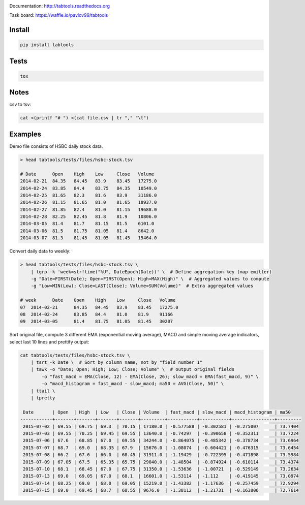 .. image:: https://travis-ci.org/pavlov99/tabtools.png
    :target: https://travis-ci.org/pavlov99/tabtools.svg?branch=master
    :alt: Build Status

.. image:: https://coveralls.io/repos/pavlov99/tabtools/badge.png
    :target: https://coveralls.io/r/pavlov99/tabtools
    :alt: Coverage Status

Documentation: http://tabtools.readthedocs.org

Task board: https://waffle.io/pavlov99/tabtools

Install
-------

.. code-block:: python

    pip install tabtools

Tests
-----

.. code-block:: python

    tox
    
Notes
-----

csv to tsv:

.. code-block:: bash

    cat <(printf "# ") <(cat file.csv | tr "," "\t")

Examples
---------

Demo file consists of HSBC daily stock data.

.. code-block:: bash

    > head tabtools/tests/files/hsbc-stock.tsv
    
    # Date	Open	High	Low	Close	Volume
    2014-02-21	84.35	84.45	83.9	83.45	17275.0
    2014-02-24	83.85	84.4	83.75	84.35	10549.0
    2014-02-25	81.65	82.3	81.6	83.9	31186.0
    2014-02-26	81.15	81.65	81.0	81.65	18937.0
    2014-02-27	81.85	82.4	81.0	81.15	19688.0
    2014-02-28	82.25	82.45	81.8	81.9	10806.0
    2014-03-05	81.4	81.7	81.15	81.5	6101.0
    2014-03-06	81.5	81.75	81.05	81.4	8642.0
    2014-03-07	81.3	81.45	81.05	81.45	15464.0

Convert daily data to weekly:

.. code-block:: bash

    > head tabtools/tests/files/hsbc-stock.tsv \
        | tgrp -k 'week=strftime("%U", DateEpoch(Date))' \  # Define aggregation key (map emitter)
        -g "Date=FIRST(Date); Open=FIRST(Open); High=MAX(High)" \  # Aggregated values to compute
        -g "Low=MIN(Low); Close=LAST(Close); Volume=SUM(Volume)"  # Extra aggregated values

    # week	Date	Open	High	Low	Close	Volume
    07	2014-02-21	84.35	84.45	83.9	83.45	17275.0
    08	2014-02-24	83.85	84.4	81.0	81.9	91166
    09	2014-03-05	81.4	81.75	81.05	81.45	30207

Sort original file, compute 3 different EMA (exponential moving average), MACD and simple moving average indicators, select last 10 lines and prettify output:

.. code-block:: bash

    cat tabtools/tests/files/hsbc-stock.tsv \
        | tsrt -k Date \  # Sort by column name, not by "field number 1"
        | tawk -o "Date; Open; High; Low; Close; Volume" \  # output original fields
            -o "fast_macd = EMA(Close, 12) - EMA(Close, 26); slow_macd = EMA(fast_macd, 9)" \
            -o "macd_histogram = fast_macd - slow_macd; ma50 = AVG(Close, 50)" \
        | ttail \
        | tpretty

     Date       | Open  | High  | Low   | Close | Volume  | fast_macd | slow_macd | macd_histogram | ma50    
    ------------+-------+-------+-------+-------+---------+-----------+-----------+----------------+---------
     2015-07-02 | 69.55 | 69.75 | 69.3  | 70.15 | 17180.0 | -0.577588 | -0.302581 | -0.275007      | 73.7404 
     2015-07-03 | 69.55 | 70.25 | 69.45 | 69.55 | 13640.0 | -0.74297  | -0.390658 | -0.352311      | 73.7224 
     2015-07-06 | 67.6  | 68.85 | 67.0  | 69.55 | 34244.0 | -0.864075 | -0.485342 | -0.378734      | 73.6964 
     2015-07-07 | 68.7  | 69.0  | 68.35 | 67.9  | 15676.0 | -1.08074  | -0.604421 | -0.476315      | 73.6454 
     2015-07-08 | 66.2  | 67.6  | 66.0  | 68.45 | 31911.0 | -1.19429  | -0.722395 | -0.471898      | 73.5984 
     2015-07-09 | 67.05 | 67.5  | 65.35 | 65.75 | 29040.0 | -1.48504  | -0.874924 | -0.610114      | 73.4374 
     2015-07-10 | 68.1  | 68.45 | 67.0  | 67.75 | 31350.0 | -1.53636  | -1.00721  | -0.529149      | 73.2634 
     2015-07-13 | 69.0  | 69.05 | 67.0  | 68.1  | 16601.0 | -1.53114  | -1.112    | -0.419145      | 73.0974 
     2015-07-14 | 68.25 | 69.0  | 68.0  | 69.05 | 15219.0 | -1.43382  | -1.17636  | -0.257459      | 72.9294 
     2015-07-15 | 69.0  | 69.45 | 68.7  | 68.55 | 9676.0  | -1.38112  | -1.21731  | -0.163806      | 72.7614
